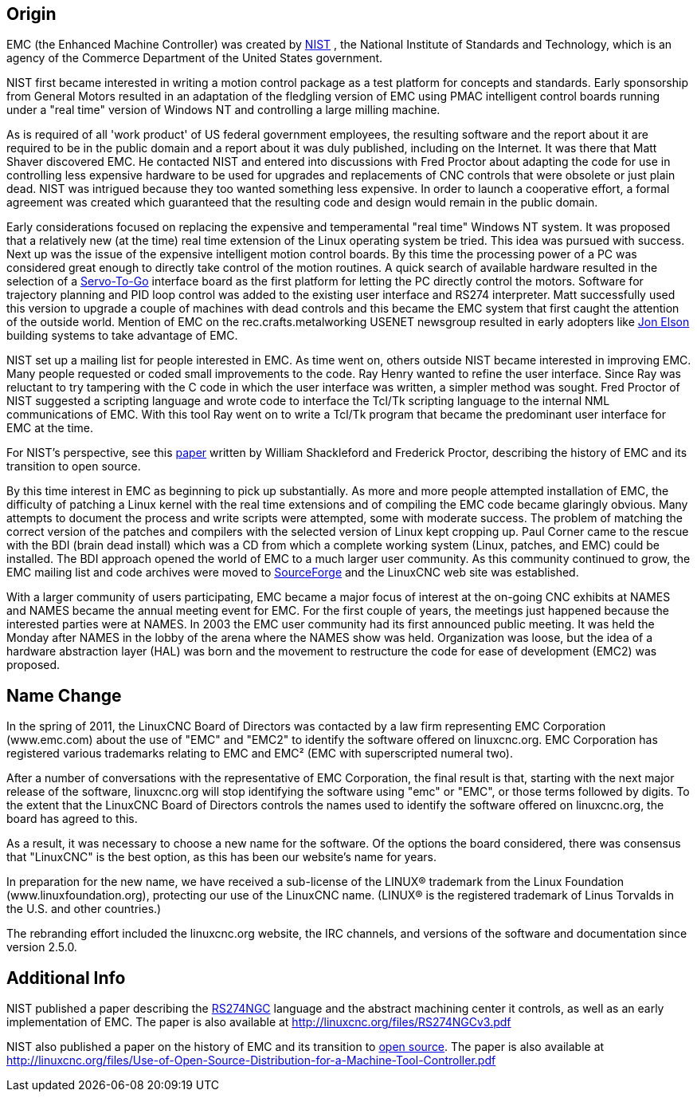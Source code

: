 [[cha:linuxcnc-history]]

== Origin

EMC (the Enhanced Machine Controller) was created by
http://www.nist.gov/index.html[NIST] , the National Institute of Standards
and Technology, which is an agency of the Commerce Department of the United
States government.

NIST first became interested in writing a motion control package as a test
platform for concepts and standards. Early sponsorship from General Motors
resulted in an adaptation of the fledgling version of EMC using PMAC
intelligent control boards running under a "real time" version of Windows NT
and controlling a large milling machine.

As is required of all 'work product' of US federal government employees,
the resulting software and the report about it are required to be in the
public domain and a report about it was duly published, including on the
Internet. It was there that Matt Shaver discovered EMC. He contacted NIST
and entered into discussions with Fred Proctor about adapting the code for
use in controlling less expensive hardware to be used for upgrades and
replacements of CNC controls that were obsolete or just plain dead. NIST
was intrigued because they too wanted something less expensive. In order to
launch a cooperative effort, a formal agreement was created which guaranteed
that the resulting code and design would remain in the public domain.

Early considerations focused on replacing the expensive and temperamental
"real time" Windows NT system. It was proposed that a relatively new (at the
time) real time extension of the Linux operating system be tried. This idea
was pursued with success. Next up was the issue of the expensive intelligent
motion control boards. By this time the processing power of a PC was
considered great enough to directly take control of the motion routines.
A quick search of available hardware resulted in the selection of a
http://www.servotogo.com/[Servo-To-Go] interface board as the first platform
for letting the PC directly control the motors. Software for trajectory
planning and PID loop control was added to the existing user interface and
RS274 interpreter. Matt successfully used this version to upgrade a couple
of machines with dead controls and this became the EMC system that first
caught the attention of the outside world. Mention of EMC on the
rec.crafts.metalworking USENET newsgroup resulted in early adopters
like http://pico-systems.com/motion.html[Jon Elson] building systems
to take advantage of EMC.

NIST set up a mailing list for people interested in EMC. As time went on,
others outside NIST became interested in improving EMC. Many people requested
or coded small improvements to the code. Ray Henry wanted to refine the user
interface. Since Ray was reluctant to try tampering with the C code in which
the user interface was written, a simpler method was sought. Fred Proctor of
NIST suggested a scripting language and wrote code to interface the Tcl/Tk
scripting language to the internal NML communications of EMC. With this tool
Ray went on to write a Tcl/Tk program that became the predominant user
interface for EMC at the time.

For NIST's perspective, see this
http://web.archive.org/web/20120417094958/http://www.isd.mel.nist.gov/documents/shackleford/4191_05.pdf[paper]
written by William Shackleford and Frederick Proctor, describing the
history of EMC and its transition to open source.

By this time interest in EMC as beginning to pick up substantially. As more
and more people attempted installation of EMC, the difficulty of
patching a Linux kernel with the real time extensions and of compiling the
EMC code became glaringly obvious. Many attempts to document the process and
write scripts were attempted, some with moderate success. The problem of
matching the correct version of the patches and compilers with the selected
version of Linux kept cropping up. Paul Corner came to the rescue with the
BDI (brain dead install) which was a CD from which a complete working system
(Linux, patches, and EMC) could be installed.  The BDI approach opened the
world of EMC to a much larger user community. As this community continued
to grow, the EMC mailing list and code archives were moved to
http://www.sourceforge.net/projects/emc/[SourceForge] and the LinuxCNC web
site was established.

With a larger community of users participating, EMC became a major focus of
interest at the on-going CNC exhibits at NAMES and NAMES became the annual
meeting event for EMC. For the first couple of years, the meetings just
happened because the interested parties were at NAMES. In 2003 the EMC user
community had its first announced public meeting. It was held the Monday
after NAMES in the lobby of the arena where the NAMES show was held.
Organization was loose, but the idea of a hardware abstraction layer
(HAL) was born and the movement to restructure the code for ease of
development (EMC2) was proposed.

== Name Change

In the spring of 2011, the LinuxCNC Board of Directors was contacted by
a law firm representing EMC Corporation (www.emc.com) about the use of
"EMC" and "EMC2" to identify the software offered on linuxcnc.org. EMC
Corporation has registered various trademarks relating to EMC and EMC²
(EMC with superscripted numeral two).

After a number of conversations with the representative of EMC
Corporation, the final result is that, starting with the next major
release of the software, linuxcnc.org will stop identifying the software
using "emc" or "EMC", or those terms followed by digits. To the extent
that the LinuxCNC Board of Directors controls the names used to identify
the software offered on linuxcnc.org, the board has agreed to this.

As a result, it was necessary to choose a new name for the software. Of
the options the board considered, there was consensus that "LinuxCNC" is
the best option, as this has been our website's name for years.

In preparation for the new name, we have received a sub-license of the
LINUX® trademark from the Linux Foundation (www.linuxfoundation.org),
protecting our use of the LinuxCNC name. (LINUX® is the registered trademark
of Linus Torvalds in the U.S. and other countries.)

The rebranding effort included the linuxcnc.org website, the IRC
channels, and versions of the software and documentation since version
2.5.0.

== Additional Info

NIST published a paper describing the
https://www.nist.gov/node/704046[RS274NGC] language and the abstract
machining center it controls, as well as an early implementation of EMC.
The paper is also available at http://linuxcnc.org/files/RS274NGCv3.pdf

NIST also published a paper on the history of EMC and its
transition to https://www.nist.gov/node/702276[open
source].  The paper is also available at
http://linuxcnc.org/files/Use-of-Open-Source-Distribution-for-a-Machine-Tool-Controller.pdf

